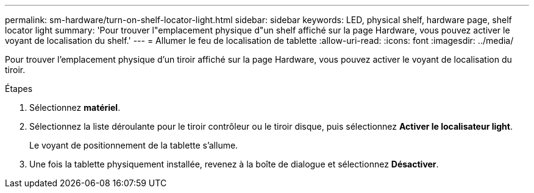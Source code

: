---
permalink: sm-hardware/turn-on-shelf-locator-light.html 
sidebar: sidebar 
keywords: LED, physical shelf, hardware page, shelf locator light 
summary: 'Pour trouver l"emplacement physique d"un shelf affiché sur la page Hardware, vous pouvez activer le voyant de localisation du shelf.' 
---
= Allumer le feu de localisation de tablette
:allow-uri-read: 
:icons: font
:imagesdir: ../media/


[role="lead"]
Pour trouver l'emplacement physique d'un tiroir affiché sur la page Hardware, vous pouvez activer le voyant de localisation du tiroir.

.Étapes
. Sélectionnez *matériel*.
. Sélectionnez la liste déroulante pour le tiroir contrôleur ou le tiroir disque, puis sélectionnez *Activer le localisateur light*.
+
Le voyant de positionnement de la tablette s'allume.

. Une fois la tablette physiquement installée, revenez à la boîte de dialogue et sélectionnez *Désactiver*.

